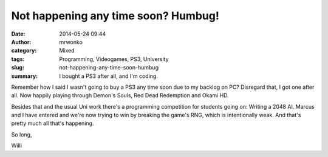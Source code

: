Not happening any time soon? Humbug!
####################################
:date: 2014-05-24 09:44
:author: mrwonko
:category: Mixed
:tags: Programming, Videogames, PS3, University
:slug: not-happening-any-time-soon-humbug
:summary: I bought a PS3 after all, and I'm coding.

Remember how I said I wasn't going to buy a PS3 any time soon due to my
backlog on PC? Disregard that, I got one after all. Now happily playing
through Demon's Souls, Red Dead Redemption and Okami HD.

Besides that and the usual Uni work there's a programming competition
for students going on: Writing a 2048 AI. Marcus and I have entered and
we're now trying to win by breaking the game's RNG, which is
intentionally weak. And that's pretty much all that's happening.

So long,

Willi
